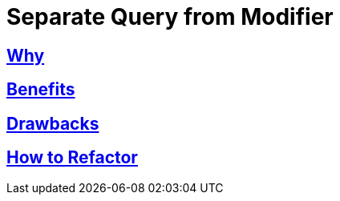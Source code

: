 # Separate Query from Modifier
:source-highlighter: pygments
:pygments-style: pastie
:icons: font
:experimental:
:toc!:

## https://refactoring.guru/separate-query-from-modifier[Why]

## https://refactoring.guru/separate-query-from-modifier[Benefits]

## https://refactoring.guru/separate-query-from-modifier[Drawbacks]

## https://refactoring.guru/separate-query-from-modifier[How to Refactor]
